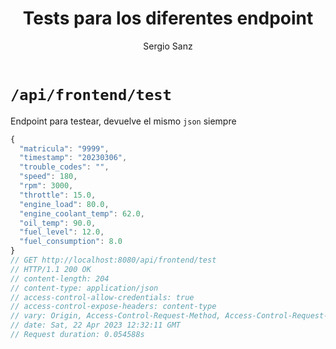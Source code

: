 #+title: Tests para los diferentes endpoint
#+author: Sergio Sanz

* =/api/frontend/test=

Endpoint para testear, devuelve el mismo =json= siempre

#+name: /api/frontend/test
#+begin_src restclient :exports
  GET http://localhost:8080/api/frontend/test
#+end_src

#+name: /api/frontend/test
#+BEGIN_SRC js
{
  "matricula": "9999",
  "timestamp": "20230306",
  "trouble_codes": "",
  "speed": 180,
  "rpm": 3000,
  "throttle": 15.0,
  "engine_load": 80.0,
  "engine_coolant_temp": 62.0,
  "oil_temp": 90.0,
  "fuel_level": 12.0,
  "fuel_consumption": 8.0
}
// GET http://localhost:8080/api/frontend/test
// HTTP/1.1 200 OK
// content-length: 204
// content-type: application/json
// access-control-allow-credentials: true
// access-control-expose-headers: content-type
// vary: Origin, Access-Control-Request-Method, Access-Control-Request-Headers
// date: Sat, 22 Apr 2023 12:32:11 GMT
// Request duration: 0.054588s
#+END_SRC
